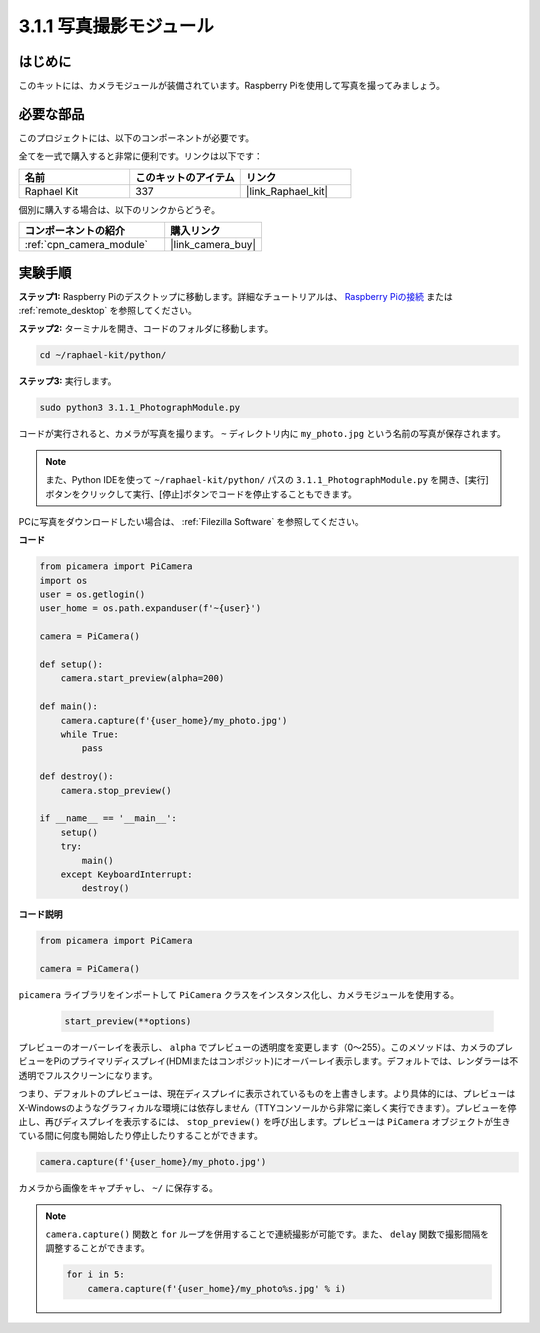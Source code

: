 .. _3.1.1_py:

3.1.1 写真撮影モジュール
==========================

はじめに
-----------------

このキットには、カメラモジュールが装備されています。Raspberry Piを使用して写真を撮ってみましょう。

必要な部品
------------------------------

このプロジェクトには、以下のコンポーネントが必要です。

.. image:: ../img/photo1.png
  :width: 800

全てを一式で購入すると非常に便利です。リンクは以下です：

.. list-table::
    :widths: 20 20 20
    :header-rows: 1

    *   - 名前
        - このキットのアイテム
        - リンク
    *   - Raphael Kit
        - 337
        - |link_Raphael_kit|

個別に購入する場合は、以下のリンクからどうぞ。

.. list-table::
    :widths: 30 20
    :header-rows: 1

    *   - コンポーネントの紹介
        - 購入リンク

    *   - :ref:`cpn_camera_module`
        - |link_camera_buy|

実験手順
------------------------------

**ステップ1:** Raspberry Piのデスクトップに移動します。詳細なチュートリアルは、 `Raspberry Piの接続 <https://projects.raspberrypi.org/en/projects/raspberry-pi-setting-up/3>`_ または :ref:`remote_desktop` を参照してください。

**ステップ2:** ターミナルを開き、コードのフォルダに移動します。

.. code-block::

    cd ~/raphael-kit/python/

**ステップ3:** 実行します。

.. code-block::

    sudo python3 3.1.1_PhotographModule.py

コードが実行されると、カメラが写真を撮ります。 ``~`` ディレクトリ内に ``my_photo.jpg`` という名前の写真が保存されます。

.. note::

    また、Python IDEを使って ``~/raphael-kit/python/`` パスの ``3.1.1_PhotographModule.py`` を開き、[実行]ボタンをクリックして実行、[停止]ボタンでコードを停止することもできます。

PCに写真をダウンロードしたい場合は、 :ref:`Filezilla Software` を参照してください。

**コード**

.. code-block:: python

    from picamera import PiCamera
    import os
    user = os.getlogin()
    user_home = os.path.expanduser(f'~{user}')

    camera = PiCamera()
    
    def setup():
        camera.start_preview(alpha=200)
    
    def main():
        camera.capture(f'{user_home}/my_photo.jpg')
        while True:
            pass    
    
    def destroy():
        camera.stop_preview()
    
    if __name__ == '__main__':
        setup()
        try:
            main()
        except KeyboardInterrupt:
            destroy()

**コード説明**

.. code-block:: python

    from picamera import PiCamera

    camera = PiCamera()

``picamera`` ライブラリをインポートして ``PiCamera`` クラスをインスタンス化し、カメラモジュールを使用する。


    .. code-block:: python

        start_preview(**options)


プレビューのオーバーレイを表示し、 ``alpha`` でプレビューの透明度を変更します（0～255）。このメソッドは、カメラのプレビューをPiのプライマリディスプレイ(HDMIまたはコンポジット)にオーバーレイ表示します。デフォルトでは、レンダラーは不透明でフルスクリーンになります。


つまり、デフォルトのプレビューは、現在ディスプレイに表示されているものを上書きします。より具体的には、プレビューはX-Windowsのようなグラフィカルな環境には依存しません（TTYコンソールから非常に楽しく実行できます）。プレビューを停止し、再びディスプレイを表示するには、 ``stop_preview()`` を呼び出します。プレビューは ``PiCamera`` オブジェクトが生きている間に何度も開始したり停止したりすることができます。

.. code-block:: python

    camera.capture(f'{user_home}/my_photo.jpg')

カメラから画像をキャプチャし、 ``~/`` に保存する。

.. note::
    ``camera.capture()`` 関数と ``for`` ループを併用することで連続撮影が可能です。また、 ``delay`` 関数で撮影間隔を調整することができます。

    .. code-block:: python

        for i in 5:
            camera.capture(f'{user_home}/my_photo%s.jpg' % i)